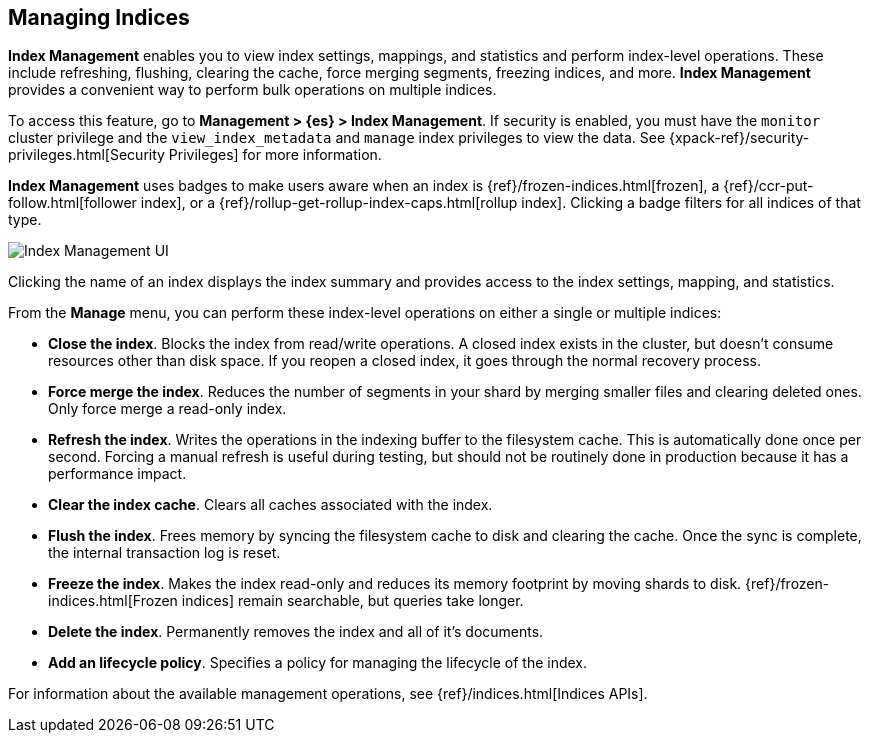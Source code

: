 [[managing-indices]]
== Managing Indices

*Index Management* enables you to view index settings,
mappings, and statistics and perform index-level operations.
These include refreshing, flushing, clearing the cache, force merging segments,
freezing indices, and more. *Index Management* provides a convenient way to
perform bulk operations on multiple indices.

To access this feature, go to *Management > {es} > Index Management*. 
If security is enabled,
you must have the `monitor` cluster privilege and the `view_index_metadata` 
and `manage` index privileges to view the data.  See 
{xpack-ref}/security-privileges.html[Security Privileges] for more
information.

*Index Management* uses badges to make users aware when an index is {ref}/frozen-indices.html[frozen], 
a {ref}/ccr-put-follow.html[follower index], 
or a {ref}/rollup-get-rollup-index-caps.html[rollup index]. 
Clicking a badge filters for all indices of that type. 

[role="screenshot"]
image::images/management_index_labels.png[Index Management UI]

Clicking the name of an index displays the index summary and provides access to
the index settings, mapping, and statistics. 

From the *Manage* menu, you can perform these index-level operations on either 
a single or multiple indices:

* *Close the index*. Blocks the index from read/write operations. 
A closed index exists in the cluster, but doesn't consume resources 
other than disk space. If you reopen a closed index, it goes through the 
normal recovery process. 

* *Force merge the index*. Reduces the number of segments in your shard by 
merging smaller files and clearing deleted ones. Only force merge a read-only index.

* *Refresh the index*. Writes the operations in the indexing buffer to the 
filesystem cache. This is automatically done once per second. Forcing a manual 
refresh is useful during testing, but should not be routinely done in 
production because it has a performance impact.

* *Clear the index cache*. Clears all caches associated with the index. 

* *Flush the index*. Frees memory by syncing the filesystem cache to disk and 
clearing the cache. Once the sync is complete, the internal transaction log is reset.

* *Freeze the index*. Makes the index read-only and reduces its memory footprint 
by moving shards to disk. {ref}/frozen-indices.html[Frozen indices] remain 
searchable, but queries take longer.

* *Delete the index*. Permanently removes the index and all of it's documents.

* *Add an lifecycle policy*.  Specifies a policy for managing the lifecycle of the 
index.

For information about the available management operations,
see {ref}/indices.html[Indices APIs].
